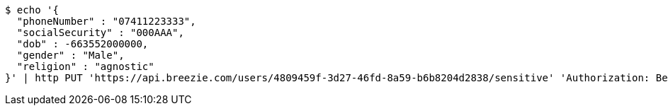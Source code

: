 [source,bash]
----
$ echo '{
  "phoneNumber" : "07411223333",
  "socialSecurity" : "000AAA",
  "dob" : -663552000000,
  "gender" : "Male",
  "religion" : "agnostic"
}' | http PUT 'https://api.breezie.com/users/4809459f-3d27-46fd-8a59-b6b8204d2838/sensitive' 'Authorization: Bearer:0b79bab50daca910b000d4f1a2b675d604257e42' 'Content-Type:application/json;charset=UTF-8'
----